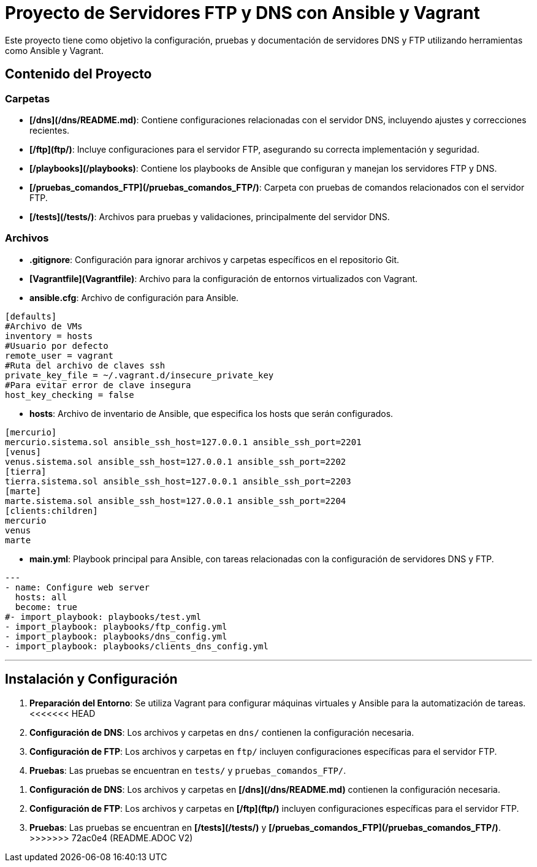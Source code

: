# Proyecto de Servidores FTP y DNS con Ansible y Vagrant

Este proyecto tiene como objetivo la configuración, pruebas y documentación de servidores DNS y FTP utilizando herramientas como Ansible y Vagrant.

## Contenido del Proyecto

### Carpetas

- **[/dns](/dns/README.md)**: Contiene configuraciones relacionadas con el servidor DNS, incluyendo ajustes y correcciones recientes.


- **[/ftp](ftp/)**: Incluye configuraciones para el servidor FTP, asegurando su correcta implementación y seguridad.
  
- **[/playbooks](/playbooks)**: Contiene los playbooks de Ansible que configuran y manejan los servidores FTP y DNS.

- **[/pruebas_comandos_FTP](/pruebas_comandos_FTP/)**: Carpeta con pruebas de comandos relacionados con el servidor FTP.

- **[/tests](/tests/)**: Archivos para pruebas y validaciones, principalmente del servidor DNS.

### Archivos

- **.gitignore**: Configuración para ignorar archivos y carpetas específicos en el repositorio Git.

- **[Vagrantfile](Vagrantfile)**: Archivo para la configuración de entornos virtualizados con Vagrant.

- **ansible.cfg**: Archivo de configuración para Ansible.
```

[defaults]
#Archivo de VMs
inventory = hosts
#Usuario por defecto
remote_user = vagrant
#Ruta del archivo de claves ssh
private_key_file = ~/.vagrant.d/insecure_private_key
#Para evitar error de clave insegura
host_key_checking = false

```

- **hosts**: Archivo de inventario de Ansible, que especifica los hosts que serán configurados.
```
[mercurio]
mercurio.sistema.sol ansible_ssh_host=127.0.0.1 ansible_ssh_port=2201
[venus]
venus.sistema.sol ansible_ssh_host=127.0.0.1 ansible_ssh_port=2202
[tierra]
tierra.sistema.sol ansible_ssh_host=127.0.0.1 ansible_ssh_port=2203
[marte]
marte.sistema.sol ansible_ssh_host=127.0.0.1 ansible_ssh_port=2204
[clients:children]
mercurio
venus
marte

```


- **main.yml**: Playbook principal para Ansible, con tareas relacionadas con la configuración de servidores DNS y FTP.
```
---
- name: Configure web server
  hosts: all
  become: true
#- import_playbook: playbooks/test.yml
- import_playbook: playbooks/ftp_config.yml
- import_playbook: playbooks/dns_config.yml
- import_playbook: playbooks/clients_dns_config.yml



```


---

## Instalación y Configuración

1. **Preparación del Entorno**: Se utiliza Vagrant para configurar máquinas virtuales y Ansible para la automatización de tareas.
<<<<<<< HEAD
2. **Configuración de DNS**: Los archivos y carpetas en `dns/` contienen la configuración necesaria.
3. **Configuración de FTP**: Los archivos y carpetas en `ftp/` incluyen configuraciones específicas para el servidor FTP.
4. **Pruebas**: Las pruebas se encuentran en `tests/` y `pruebas_comandos_FTP/`.
=======
2. **Configuración de DNS**: Los archivos y carpetas en **[/dns](/dns/README.md)** contienen la configuración necesaria.
3. **Configuración de FTP**: Los archivos y carpetas en  **[/ftp](ftp/)** incluyen configuraciones específicas para el servidor FTP.
4. **Pruebas**: Las pruebas se encuentran en **[/tests](/tests/)** y **[/pruebas_comandos_FTP](/pruebas_comandos_FTP/)**.
>>>>>>> 72ac0e4 (README.ADOC V2)
